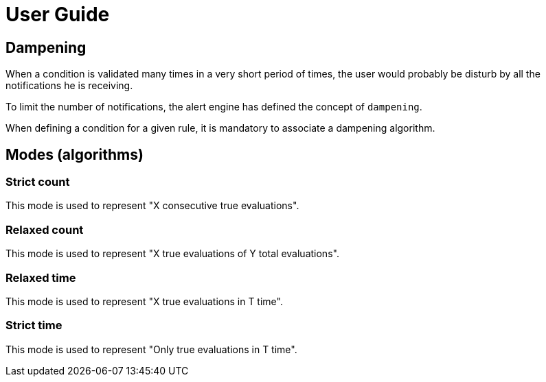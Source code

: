 = User Guide
:page-sidebar: ae_sidebar
:page-permalink: ae/userguide_dampening.html
:page-folder: ae/user-guide
:page-description: Gravitee Alert Engine - User Guide - Dampening
:page-toc: true
:page-keywords: Gravitee, API Platform, Alert, Alert Engine, documentation, manual, guide, reference, api
:page-layout: ae

== Dampening

When a condition is validated many times in a very short period of times, the user would probably be disturb by all
the notifications he is receiving.

To limit the number of notifications, the alert engine has defined the concept of `dampening`.

When defining a condition for a given rule, it is mandatory to associate a dampening algorithm.

== Modes (algorithms)

=== Strict count

This mode is used to represent "X consecutive true evaluations".

=== Relaxed count

This mode is used to represent "X true evaluations of Y total evaluations".

=== Relaxed time

This mode is used to represent "X true evaluations in T time".

=== Strict time

This mode is used to represent "Only true evaluations in T time".